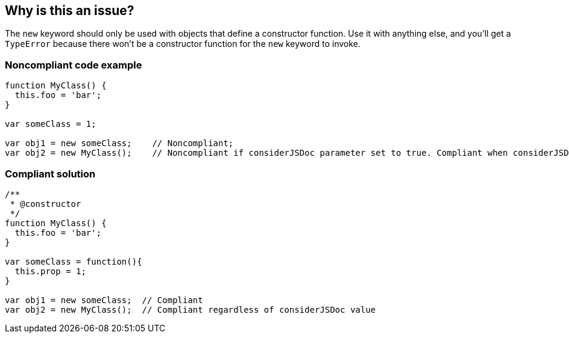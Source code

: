 == Why is this an issue?

The ``++new++`` keyword should only be used with objects that define a constructor function. Use it with anything else, and you'll get a ``++TypeError++`` because there won't be a constructor function for the ``++new++`` keyword to invoke.


=== Noncompliant code example

[source,javascript]
----
function MyClass() {
  this.foo = 'bar';
}

var someClass = 1;

var obj1 = new someClass;    // Noncompliant; 
var obj2 = new MyClass();    // Noncompliant if considerJSDoc parameter set to true. Compliant when considerJSDoc=false
----


=== Compliant solution

[source,javascript]
----
/**
 * @constructor
 */
function MyClass() {
  this.foo = 'bar';
}

var someClass = function(){
  this.prop = 1;
}

var obj1 = new someClass;  // Compliant 
var obj2 = new MyClass();  // Compliant regardless of considerJSDoc value
----



ifdef::env-github,rspecator-view[]

'''
== Implementation Specification
(visible only on this page)

=== Message

Replace {0} with a constructor function.


=== Parameters

.considerJSDoc
****

----
false
----

Consider only functions with @constructor tag as constructor functions
****


'''
== Comments And Links
(visible only on this page)

=== on 4 Jun 2015, 10:25:23 Elena Vilchik wrote:
\[~ann.campbell.2] Assign to you for validation and completion (labels, SQALE). CC [~linda.martin]

=== on 4 Jun 2015, 13:25:48 Ann Campbell wrote:
\[~elena.vilchik] I've made some changes to the description and to the comments in the code samples. Please double-check me.

endif::env-github,rspecator-view[]
